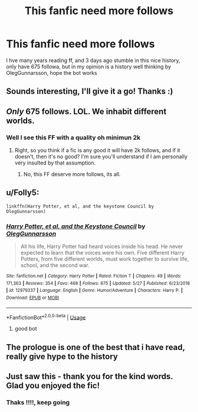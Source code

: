 #+TITLE: This fanfic need more follows

* This fanfic need more follows
:PROPERTIES:
:Author: Folly5
:Score: 0
:DateUnix: 1559189530.0
:DateShort: 2019-May-30
:FlairText: Recommendation
:END:
I hve many years reading ff, and 3 days ago stumble in this nice history, only have 675 followa, but in my opinion is a history well thinking by OlegGunnarsson, hope the bot works


** Sounds interesting, I'll give it a go! Thanks :)
:PROPERTIES:
:Author: naidhe
:Score: 3
:DateUnix: 1559202699.0
:DateShort: 2019-May-30
:END:


** /Only/ 675 follows. LOL. We inhabit different worlds.
:PROPERTIES:
:Author: booksandpots
:Score: 4
:DateUnix: 1559210675.0
:DateShort: 2019-May-30
:END:

*** Well I see this FF with a quality oh minimun 2k
:PROPERTIES:
:Author: Folly5
:Score: 2
:DateUnix: 1559226933.0
:DateShort: 2019-May-30
:END:

**** Right, so you think if a fic is any good it will have 2k follows, and if it doesn't, then it's no good? I'm sure you'll understand if I am personally very insulted by that assumption.
:PROPERTIES:
:Author: booksandpots
:Score: -2
:DateUnix: 1559227876.0
:DateShort: 2019-May-30
:END:

***** No, this FF deserve more follows, its all.
:PROPERTIES:
:Author: Folly5
:Score: 4
:DateUnix: 1559227996.0
:DateShort: 2019-May-30
:END:


** u/Folly5:
#+begin_example
  linkffn(Harry Potter, et al, and the keystone Council by OlegGunnarsson)
#+end_example
:PROPERTIES:
:Author: Folly5
:Score: 2
:DateUnix: 1559189598.0
:DateShort: 2019-May-30
:END:

*** [[https://www.fanfiction.net/s/12979337/1/][*/Harry Potter, et al, and the Keystone Council/*]] by [[https://www.fanfiction.net/u/10654210/OlegGunnarsson][/OlegGunnarsson/]]

#+begin_quote
  All his life, Harry Potter had heard voices inside his head. He never expected to learn that the voices were his own. Five different Harry Potters, from five different worlds, must work together to survive life, school, and the second war.
#+end_quote

^{/Site/:} ^{fanfiction.net} ^{*|*} ^{/Category/:} ^{Harry} ^{Potter} ^{*|*} ^{/Rated/:} ^{Fiction} ^{T} ^{*|*} ^{/Chapters/:} ^{49} ^{*|*} ^{/Words/:} ^{171,363} ^{*|*} ^{/Reviews/:} ^{354} ^{*|*} ^{/Favs/:} ^{468} ^{*|*} ^{/Follows/:} ^{675} ^{*|*} ^{/Updated/:} ^{5/27} ^{*|*} ^{/Published/:} ^{6/23/2018} ^{*|*} ^{/id/:} ^{12979337} ^{*|*} ^{/Language/:} ^{English} ^{*|*} ^{/Genre/:} ^{Humor/Adventure} ^{*|*} ^{/Characters/:} ^{Harry} ^{P.} ^{*|*} ^{/Download/:} ^{[[http://www.ff2ebook.com/old/ffn-bot/index.php?id=12979337&source=ff&filetype=epub][EPUB]]} ^{or} ^{[[http://www.ff2ebook.com/old/ffn-bot/index.php?id=12979337&source=ff&filetype=mobi][MOBI]]}

--------------

*FanfictionBot*^{2.0.0-beta} | [[https://github.com/tusing/reddit-ffn-bot/wiki/Usage][Usage]]
:PROPERTIES:
:Author: FanfictionBot
:Score: 1
:DateUnix: 1559189616.0
:DateShort: 2019-May-30
:END:

**** good bot
:PROPERTIES:
:Author: Folly5
:Score: 2
:DateUnix: 1559189645.0
:DateShort: 2019-May-30
:END:


** The prologue is one of the best that i have read, really give hype to the history
:PROPERTIES:
:Author: Folly5
:Score: 2
:DateUnix: 1559189759.0
:DateShort: 2019-May-30
:END:


** Just saw this - thank you for the kind words. Glad you enjoyed the fic!
:PROPERTIES:
:Author: otrigorin
:Score: 2
:DateUnix: 1559446092.0
:DateShort: 2019-Jun-02
:END:

*** Thaks !!!!, keep going
:PROPERTIES:
:Author: Folly5
:Score: 2
:DateUnix: 1559449745.0
:DateShort: 2019-Jun-02
:END:
